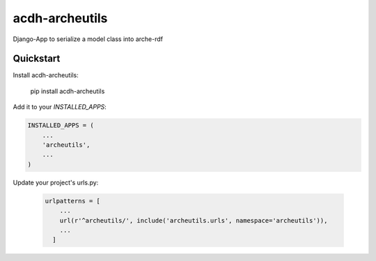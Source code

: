=============================
acdh-archeutils
=============================

Django-App to serialize a model class into arche-rdf


Quickstart
----------

Install acdh-archeutils:

    pip install acdh-archeutils

Add it to your `INSTALLED_APPS`:

.. code-block:: python

    INSTALLED_APPS = (
        ...
        'archeutils',
        ...
    )


Update your project's urls.py:

    .. code-block:: python

        urlpatterns = [
            ...
            url(r'^archeutils/', include('archeutils.urls', namespace='archeutils')),
            ...
          ]
